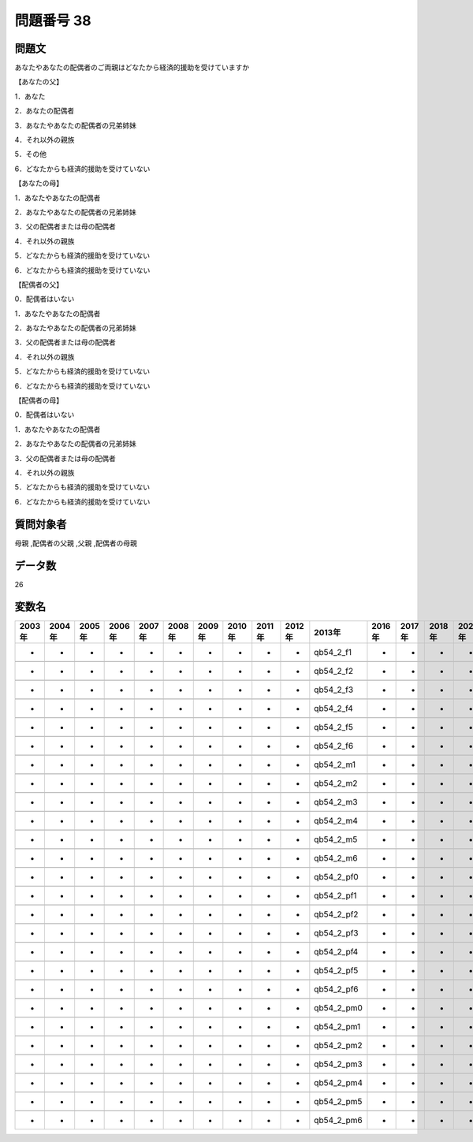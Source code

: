 ====================================================================================================
問題番号 38
====================================================================================================



.. rst-class:: question
問題文
==================


あなたやあなたの配偶者のご両親はどなたから経済的援助を受けていますか

【あなたの父】

1．あなた





2．あなたの配偶者





3．あなたやあなたの配偶者の兄弟姉妹





4．それ以外の親族





5．その他





6．どなたからも経済的援助を受けていない



【あなたの母】

1．あなたやあなたの配偶者





2．あなたやあなたの配偶者の兄弟姉妹





3．父の配偶者または母の配偶者





4．それ以外の親族





5．どなたからも経済的援助を受けていない





6．どなたからも経済的援助を受けていない



【配偶者の父】

0．配偶者はいない





1．あなたやあなたの配偶者





2．あなたやあなたの配偶者の兄弟姉妹





3．父の配偶者または母の配偶者





4．それ以外の親族





5．どなたからも経済的援助を受けていない





6．どなたからも経済的援助を受けていない



【配偶者の母】

0．配偶者はいない





1．あなたやあなたの配偶者





2．あなたやあなたの配偶者の兄弟姉妹





3．父の配偶者または母の配偶者





4．それ以外の親族





5．どなたからも経済的援助を受けていない





6．どなたからも経済的援助を受けていない





.. rst-class:: target
質問対象者
==================

母親 ,配偶者の父親 ,父親 ,配偶者の母親




.. rst-class:: question
データ数
==================


26




.. rst-class:: value_name
変数名
==================

.. csv-table::
   :header: 2003年 ,2004年 ,2005年 ,2006年 ,2007年 ,2008年 ,2009年 ,2010年 ,2011年 ,2012年 ,2013年 ,2016年 ,2017年 ,2018年 ,2020年

     -,  -,  -,  -,  -,  -,  -,  -,  -,  -,   qb54_2_f1,  -,  -,  -,  -,

     -,  -,  -,  -,  -,  -,  -,  -,  -,  -,   qb54_2_f2,  -,  -,  -,  -,

     -,  -,  -,  -,  -,  -,  -,  -,  -,  -,   qb54_2_f3,  -,  -,  -,  -,

     -,  -,  -,  -,  -,  -,  -,  -,  -,  -,   qb54_2_f4,  -,  -,  -,  -,

     -,  -,  -,  -,  -,  -,  -,  -,  -,  -,   qb54_2_f5,  -,  -,  -,  -,

     -,  -,  -,  -,  -,  -,  -,  -,  -,  -,   qb54_2_f6,  -,  -,  -,  -,

     -,  -,  -,  -,  -,  -,  -,  -,  -,  -,   qb54_2_m1,  -,  -,  -,  -,

     -,  -,  -,  -,  -,  -,  -,  -,  -,  -,   qb54_2_m2,  -,  -,  -,  -,

     -,  -,  -,  -,  -,  -,  -,  -,  -,  -,   qb54_2_m3,  -,  -,  -,  -,

     -,  -,  -,  -,  -,  -,  -,  -,  -,  -,   qb54_2_m4,  -,  -,  -,  -,

     -,  -,  -,  -,  -,  -,  -,  -,  -,  -,   qb54_2_m5,  -,  -,  -,  -,

     -,  -,  -,  -,  -,  -,  -,  -,  -,  -,   qb54_2_m6,  -,  -,  -,  -,

     -,  -,  -,  -,  -,  -,  -,  -,  -,  -,  qb54_2_pf0,  -,  -,  -,  -,

     -,  -,  -,  -,  -,  -,  -,  -,  -,  -,  qb54_2_pf1,  -,  -,  -,  -,

     -,  -,  -,  -,  -,  -,  -,  -,  -,  -,  qb54_2_pf2,  -,  -,  -,  -,

     -,  -,  -,  -,  -,  -,  -,  -,  -,  -,  qb54_2_pf3,  -,  -,  -,  -,

     -,  -,  -,  -,  -,  -,  -,  -,  -,  -,  qb54_2_pf4,  -,  -,  -,  -,

     -,  -,  -,  -,  -,  -,  -,  -,  -,  -,  qb54_2_pf5,  -,  -,  -,  -,

     -,  -,  -,  -,  -,  -,  -,  -,  -,  -,  qb54_2_pf6,  -,  -,  -,  -,

     -,  -,  -,  -,  -,  -,  -,  -,  -,  -,  qb54_2_pm0,  -,  -,  -,  -,

     -,  -,  -,  -,  -,  -,  -,  -,  -,  -,  qb54_2_pm1,  -,  -,  -,  -,

     -,  -,  -,  -,  -,  -,  -,  -,  -,  -,  qb54_2_pm2,  -,  -,  -,  -,

     -,  -,  -,  -,  -,  -,  -,  -,  -,  -,  qb54_2_pm3,  -,  -,  -,  -,

     -,  -,  -,  -,  -,  -,  -,  -,  -,  -,  qb54_2_pm4,  -,  -,  -,  -,

     -,  -,  -,  -,  -,  -,  -,  -,  -,  -,  qb54_2_pm5,  -,  -,  -,  -,

     -,  -,  -,  -,  -,  -,  -,  -,  -,  -,  qb54_2_pm6,  -,  -,  -,  -,
